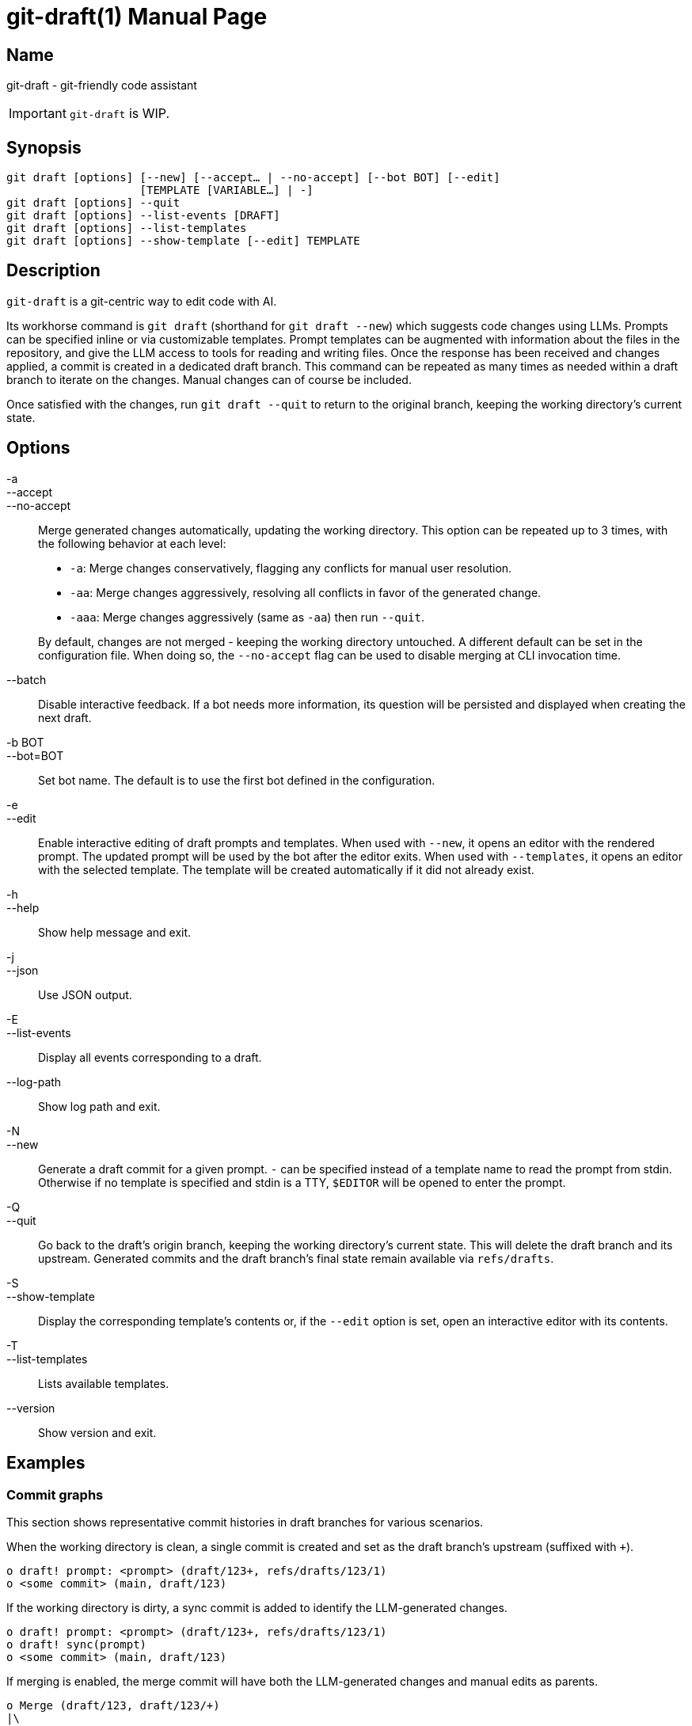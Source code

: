ifndef::manversion[:manversion: 0.0.0]

= git-draft(1)
Matthieu Monsch <mtth@apache.org>
v{manversion}
:doctype: manpage
:manmanual: GIT-DRAFT
:mansource: GIT-DRAFT


== Name

git-draft - git-friendly code assistant

IMPORTANT: `git-draft` is WIP.


== Synopsis

[verse]
git draft [options] [--new] [--accept... | --no-accept] [--bot BOT] [--edit]
                    [TEMPLATE [VARIABLE...] | -]
git draft [options] --quit
git draft [options] --list-events [DRAFT]
git draft [options] --list-templates
git draft [options] --show-template [--edit] TEMPLATE


== Description

`git-draft` is a git-centric way to edit code with AI.

Its workhorse command is `git draft` (shorthand for `git draft --new`) which suggests code changes using LLMs.
Prompts can be specified inline or via customizable templates.
Prompt templates can be augmented with information about the files in the repository, and give the LLM access to tools for reading and writing files.
Once the response has been received and changes applied, a commit is created in a dedicated draft branch.
This command can be repeated as many times as needed within a draft branch to iterate on the changes.
Manual changes can of course be included.

Once satisfied with the changes, run `git draft --quit` to return to the original branch, keeping the working directory's current state.


== Options

-a::
--accept::
--no-accept::
Merge generated changes automatically, updating the working directory.
This option can be repeated up to 3 times, with the following behavior at each level:
+
* `-a`: Merge changes conservatively, flagging any conflicts for manual user resolution.
* `-aa`: Merge changes aggressively, resolving all conflicts in favor of the generated change.
* `-aaa`: Merge changes aggressively (same as `-aa`) then run `--quit`.

+
By default, changes are not merged - keeping the working directory untouched.
A different default can be set in the configuration file.
When doing so, the `--no-accept` flag can be used to disable merging at CLI invocation time.

--batch::
Disable interactive feedback.
If a bot needs more information, its question will be persisted and displayed when creating the next draft.

-b BOT::
--bot=BOT::
Set bot name.
The default is to use the first bot defined in the configuration.

-e::
--edit::
Enable interactive editing of draft prompts and templates.
When used with `--new`, it opens an editor with the rendered prompt.
The updated prompt will be used by the bot after the editor exits.
When used with `--templates`, it opens an editor with the selected template.
The template will be created automatically if it did not already exist.

-h::
--help::
Show help message and exit.

-j::
--json::
Use JSON output.

-E::
--list-events::
Display all events corresponding to a draft.

--log-path::
Show log path and exit.

-N::
--new::
Generate a draft commit for a given prompt.
`-` can be specified instead of a template name to read the prompt from stdin.
Otherwise if no template is specified and stdin is a TTY, `$EDITOR` will be opened to enter the prompt.

-Q::
--quit::
Go back to the draft's origin branch, keeping the working directory's current state.
This will delete the draft branch and its upstream.
Generated commits and the draft branch's final state remain available via `refs/drafts`.

-S::
--show-template::
Display the corresponding template's contents or, if the `--edit` option is set, open an interactive editor with its contents.

-T::
--list-templates::
Lists available templates.

--version::
Show version and exit.


== Examples

=== Commit graphs

This section shows representative commit histories in draft branches for various scenarios.

When the working directory is clean, a single commit is created and set as the draft branch's upstream (suffixed with `+`).

[source]
----
o draft! prompt: <prompt> (draft/123+, refs/drafts/123/1)
o <some commit> (main, draft/123)
----

If the working directory is dirty, a sync commit is added to identify the LLM-generated changes.

[source]
----
o draft! prompt: <prompt> (draft/123+, refs/drafts/123/1)
o draft! sync(prompt)
o <some commit> (main, draft/123)
----

If merging is enabled, the merge commit will have both the LLM-generated changes and manual edits as parents.

[source]
----
o Merge (draft/123, draft/123/+)
|\
| o draft! prompt: <prompt> (refs/drafts/123/1)
o | draft! sync(merge)
| o draft! sync(prompt)
|/
o <some commit> (main)
----

Otherwise, the user is free to incorporate the changes as needed.
Note that the steps above can be repeated arbitrarily many times within a given draft branch, both with and without automatic merging.

[source]
----
o draft! prompt: <prompt3> (draft/123+, refs/drafts/123/3)
o <a manual commit> (draft/123)
o draft! prompt: <prompt2> (refs/drafts/123/2)
o draft! sync(prompt)
| o draft! prompt: <prompt1> (refs/drafts/123/1)
|/
o <some commit> (main)
----

Sync commits will be reused if no new changes were added.
This can be useful when iterating on a prompt, and discarding results from prior iterations.

[source]
----
o draft! prompt: <prompt3> (refs/drafts/123/3)
| o draft! prompt: <prompt2> (refs/drafts/123/2)
|/ o draft! prompt: <prompt1> (refs/drafts/123/1)
| /
|/
o draft! sync(prompt)
o <some commit> (main)
----


== See also

`git(1)`
